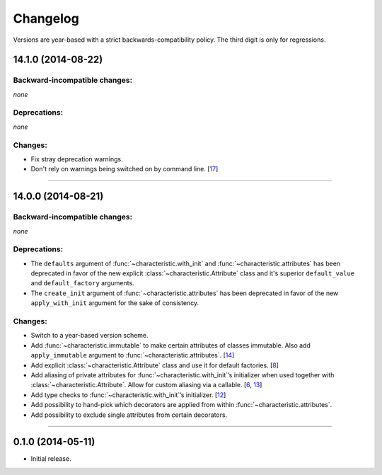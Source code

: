 .. :changelog:

Changelog
=========

Versions are year-based with a strict backwards-compatibility policy.
The third digit is only for regressions.


14.1.0 (2014-08-22)
-------------------


Backward-incompatible changes:
^^^^^^^^^^^^^^^^^^^^^^^^^^^^^^

*none*


Deprecations:
^^^^^^^^^^^^^

*none*


Changes:
^^^^^^^^

- Fix stray deprecation warnings.
- Don't rely on warnings being switched on by command line.
  [`17 <https://github.com/hynek/characteristic/issues/17>`_]


----


14.0.0 (2014-08-21)
-------------------


Backward-incompatible changes:
^^^^^^^^^^^^^^^^^^^^^^^^^^^^^^

*none*


Deprecations:
^^^^^^^^^^^^^

- The ``defaults`` argument of :func:`~characteristic.with_init` and :func:`~characteristic.attributes` has been deprecated in favor of the new explicit :class:`~characteristic.Attribute` class and it's superior ``default_value`` and ``default_factory`` arguments.
- The ``create_init`` argument of :func:`~characteristic.attributes` has been deprecated in favor of the new ``apply_with_init`` argument for the sake of consistency.


Changes:
^^^^^^^^

- Switch to a year-based version scheme.
- Add :func:`~characteristic.immutable` to make certain attributes of classes immutable.
  Also add ``apply_immutable`` argument to :func:`~characteristic.attributes`.
  [`14 <https://github.com/hynek/characteristic/issues/14>`_]
- Add explicit :class:`~characteristic.Attribute` class and use it for default factories.
  [`8 <https://github.com/hynek/characteristic/issues/8>`_]
- Add aliasing of private attributes for :func:`~characteristic.with_init`\’s initializer when used together with :class:`~characteristic.Attribute`.
  Allow for custom aliasing via a callable.
  [`6 <https://github.com/hynek/characteristic/issues/6>`_, `13 <https://github.com/hynek/characteristic/issues/13>`_]
- Add type checks to :func:`~characteristic.with_init`\’s initializer.
  [`12 <https://github.com/hynek/characteristic/issues/13>`_]
- Add possibility to hand-pick which decorators are applied from within :func:`~characteristic.attributes`.
- Add possibility to exclude single attributes from certain decorators.


----


0.1.0 (2014-05-11)
------------------

- Initial release.
